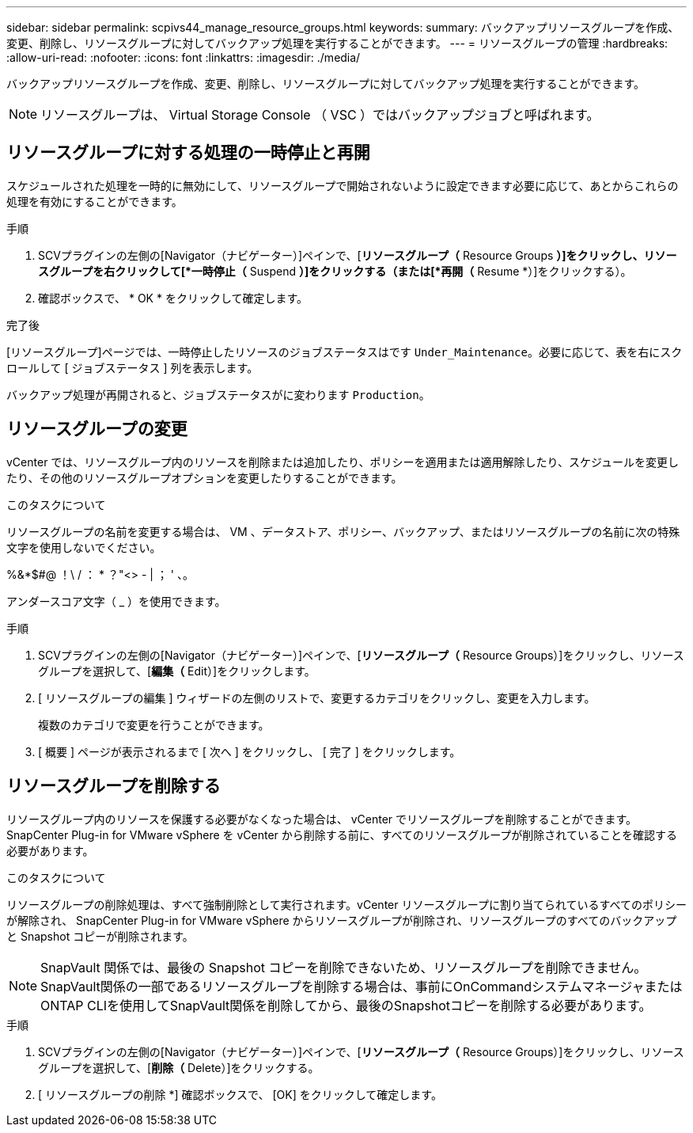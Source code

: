---
sidebar: sidebar 
permalink: scpivs44_manage_resource_groups.html 
keywords:  
summary: バックアップリソースグループを作成、変更、削除し、リソースグループに対してバックアップ処理を実行することができます。 
---
= リソースグループの管理
:hardbreaks:
:allow-uri-read: 
:nofooter: 
:icons: font
:linkattrs: 
:imagesdir: ./media/


[role="lead"]
バックアップリソースグループを作成、変更、削除し、リソースグループに対してバックアップ処理を実行することができます。


NOTE: リソースグループは、 Virtual Storage Console （ VSC ）ではバックアップジョブと呼ばれます。



== リソースグループに対する処理の一時停止と再開

スケジュールされた処理を一時的に無効にして、リソースグループで開始されないように設定できます必要に応じて、あとからこれらの処理を有効にすることができます。

.手順
. SCVプラグインの左側の[Navigator（ナビゲーター）]ペインで、[*リソースグループ（* Resource Groups *）]をクリックし、リソースグループを右クリックして[*一時停止（* Suspend *）]をクリックする（または[*再開（* Resume *）]をクリックする）。
. 確認ボックスで、 * OK * をクリックして確定します。


.完了後
[リソースグループ]ページでは、一時停止したリソースのジョブステータスはです `Under_Maintenance`。必要に応じて、表を右にスクロールして [ ジョブステータス ] 列を表示します。

バックアップ処理が再開されると、ジョブステータスがに変わります `Production`。



== リソースグループの変更

vCenter では、リソースグループ内のリソースを削除または追加したり、ポリシーを適用または適用解除したり、スケジュールを変更したり、その他のリソースグループオプションを変更したりすることができます。

.このタスクについて
リソースグループの名前を変更する場合は、 VM 、データストア、ポリシー、バックアップ、またはリソースグループの名前に次の特殊文字を使用しないでください。

%&*$#@ ！\ / ： * ？"<> - | ； ' 、。

アンダースコア文字（ _ ）を使用できます。

.手順
. SCVプラグインの左側の[Navigator（ナビゲーター）]ペインで、[*リソースグループ（* Resource Groups）]をクリックし、リソースグループを選択して、[*編集（* Edit）]をクリックします。
. [ リソースグループの編集 ] ウィザードの左側のリストで、変更するカテゴリをクリックし、変更を入力します。
+
複数のカテゴリで変更を行うことができます。

. [ 概要 ] ページが表示されるまで [ 次へ ] をクリックし、 [ 完了 ] をクリックします。




== リソースグループを削除する

リソースグループ内のリソースを保護する必要がなくなった場合は、 vCenter でリソースグループを削除することができます。SnapCenter Plug-in for VMware vSphere を vCenter から削除する前に、すべてのリソースグループが削除されていることを確認する必要があります。

.このタスクについて
リソースグループの削除処理は、すべて強制削除として実行されます。vCenter リソースグループに割り当てられているすべてのポリシーが解除され、 SnapCenter Plug-in for VMware vSphere からリソースグループが削除され、リソースグループのすべてのバックアップと Snapshot コピーが削除されます。


NOTE: SnapVault 関係では、最後の Snapshot コピーを削除できないため、リソースグループを削除できません。SnapVault関係の一部であるリソースグループを削除する場合は、事前にOnCommandシステムマネージャまたはONTAP CLIを使用してSnapVault関係を削除してから、最後のSnapshotコピーを削除する必要があります。

.手順
. SCVプラグインの左側の[Navigator（ナビゲーター）]ペインで、[*リソースグループ（* Resource Groups）]をクリックし、リソースグループを選択して、[*削除（* Delete）]をクリックする。
. [ リソースグループの削除 *] 確認ボックスで、 [OK] をクリックして確定します。

